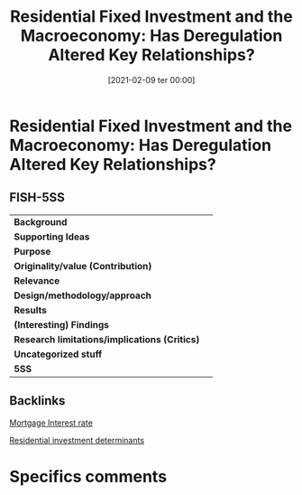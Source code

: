 #+title:      Residential Fixed Investment and the Macroeconomy: Has Deregulation Altered Key Relationships?
#+date:       [2021-02-09 ter 00:00]
#+filetags:   :bib:
#+identifier: 20210209T000015
#+reference:  gauger_2003_Residential


* Residential Fixed Investment and the Macroeconomy: Has Deregulation Altered Key Relationships?

** FISH-5SS


|---------------------------------------------+-----|
| *Background*                                  |     |
| *Supporting Ideas*                            |     |
| *Purpose*                                     |     |
| *Originality/value (Contribution)*            |     |
| *Relevance*                                   |     |
| *Design/methodology/approach*                 |     |
| *Results*                                     |     |
| *(Interesting) Findings*                      |     |
| *Research limitations/implications (Critics)* |     |
| *Uncategorized stuff*                         |     |
| *5SS*                                         |     |
|---------------------------------------------+-----|

** Backlinks


[[denote:20230216T235154][Mortgage Interest rate]]

[[denote:20230216T235155][Residential investment determinants]]

* Specifics comments
